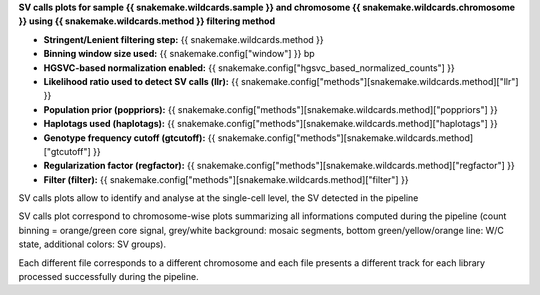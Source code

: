 **SV calls plots for sample {{ snakemake.wildcards.sample }} and chromosome {{ snakemake.wildcards.chromosome }} using {{ snakemake.wildcards.method }} filtering method** 

* **Stringent/Lenient filtering step:** {{ snakemake.wildcards.method }}
* **Binning window size used:** {{ snakemake.config["window"] }} bp
* **HGSVC-based normalization enabled:** {{ snakemake.config["hgsvc_based_normalized_counts"] }}
* **Likelihood ratio used to detect SV calls (llr):** {{ snakemake.config["methods"][snakemake.wildcards.method]["llr"] }}
* **Population prior (poppriors):** {{ snakemake.config["methods"][snakemake.wildcards.method]["poppriors"] }}
* **Haplotags used (haplotags):** {{ snakemake.config["methods"][snakemake.wildcards.method]["haplotags"] }}
* **Genotype frequency cutoff (gtcutoff):** {{ snakemake.config["methods"][snakemake.wildcards.method]["gtcutoff"] }}
* **Regularization factor (regfactor):** {{ snakemake.config["methods"][snakemake.wildcards.method]["regfactor"] }}
* **Filter (filter):** {{ snakemake.config["methods"][snakemake.wildcards.method]["filter"] }}

SV calls plots allow to identify and analyse at the single-cell level, the SV detected in the pipeline

SV calls plot correspond to chromosome-wise plots summarizing all informations computed during the pipeline 
(count binning = orange/green core signal, grey/white background: mosaic segments, bottom green/yellow/orange line: W/C state, additional colors: SV groups).

Each different file corresponds to a different chromosome and each file presents a different track for each library processed successfully during the pipeline.